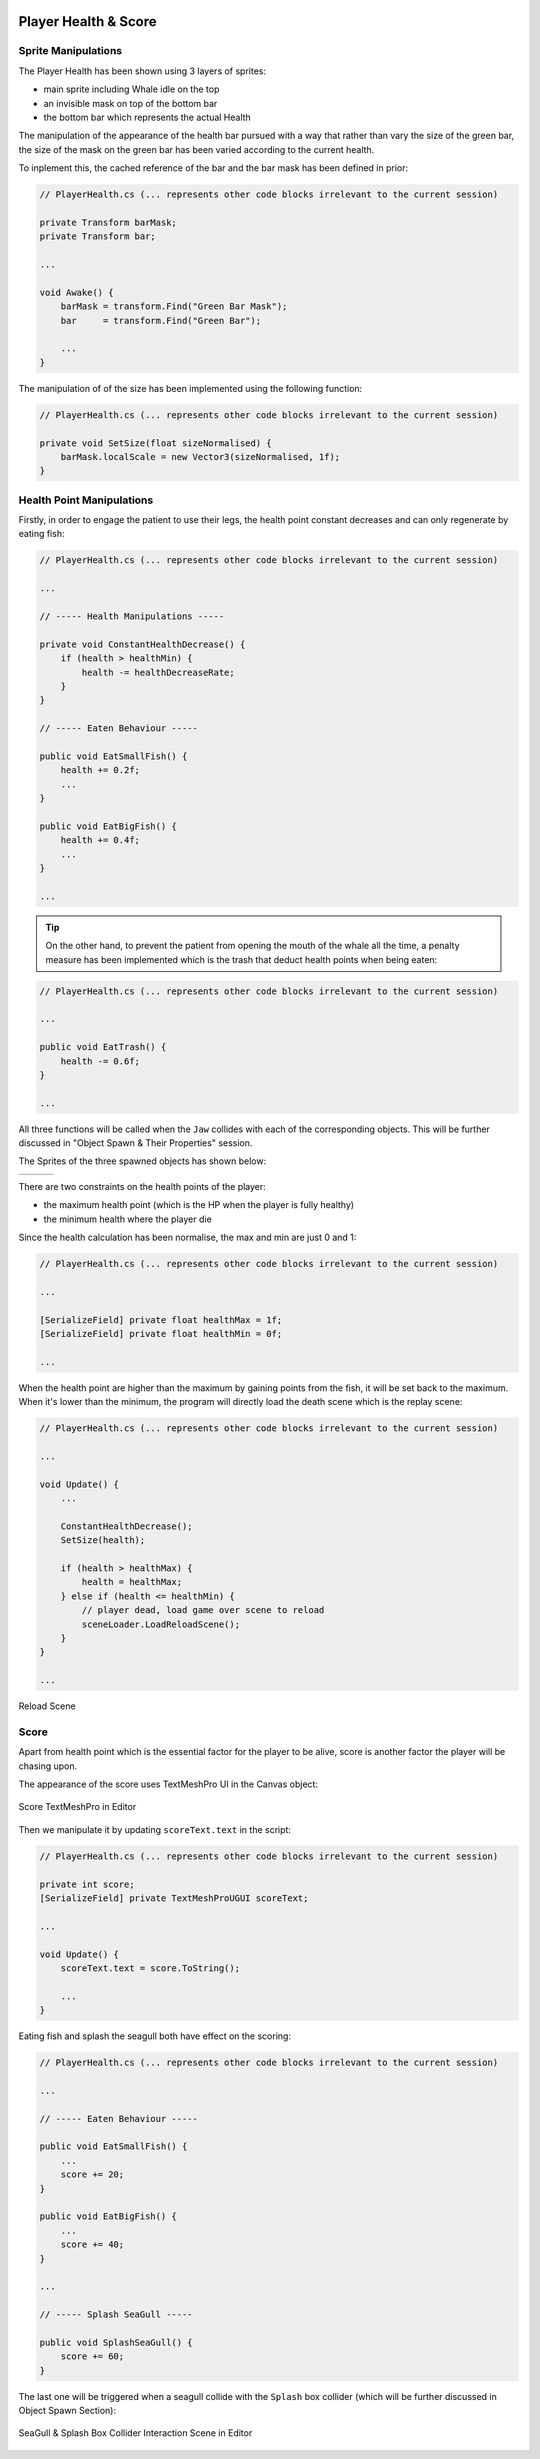 .. figure:: ../_static/Software_UI/Environment/Cover.jpg
    :align: center

Player Health & Score
=====================

Sprite Manipulations
--------------------

The Player Health has been shown using 3 layers of sprites:

* main sprite including Whale idle on the top
* an invisible mask on top of the bottom bar
* the bottom bar which represents the actual Health

.. image:: ../_static/Software_UI/Player_Health/Health_Bar.jpg
   :align: center

The manipulation of the appearance of the health bar pursued with a way that rather than vary the size of the green bar, the size of the mask on the green bar has been varied according to the current health.

To inplement this, the cached reference of the bar and the bar mask has been defined in prior:

.. code-block:: C#

    // PlayerHealth.cs (... represents other code blocks irrelevant to the current session)

    private Transform barMask;
    private Transform bar;

    ...

    void Awake() {
        barMask = transform.Find("Green Bar Mask");
        bar     = transform.Find("Green Bar");

        ...
    }

The manipulation of of the size has been implemented using the following function:

.. code-block:: C#

    // PlayerHealth.cs (... represents other code blocks irrelevant to the current session)

    private void SetSize(float sizeNormalised) {
        barMask.localScale = new Vector3(sizeNormalised, 1f);
    }

Health Point Manipulations
--------------------------

Firstly, in order to engage the patient to use their legs, the health point constant decreases and can only regenerate by eating fish:

.. code-block:: C#

    // PlayerHealth.cs (... represents other code blocks irrelevant to the current session)

    ...

    // ----- Health Manipulations -----

    private void ConstantHealthDecrease() {
        if (health > healthMin) {
            health -= healthDecreaseRate;
        }
    }

    // ----- Eaten Behaviour -----

    public void EatSmallFish() {
        health += 0.2f;
        ...
    }

    public void EatBigFish() {
        health += 0.4f;
        ...
    }

    ...

.. tip:: On the other hand, to prevent the patient from opening the mouth of the whale all the time, a penalty measure has been implemented which is the trash that deduct health points when being eaten:

.. code-block:: C#

    // PlayerHealth.cs (... represents other code blocks irrelevant to the current session)

    ...

    public void EatTrash() {
        health -= 0.6f;
    }

    ...

All three functions will be called when the ``Jaw`` collides with each of the corresponding objects. This will be further discussed in "Object Spawn & Their Properties" session.

The Sprites of the three spawned objects has shown below:

.. |big_fish| image:: ../_static/Software_UI/Spawn_Objects/bigFish_idol.png
   :align: middle

.. |small_fish| image:: ../_static/Software_UI/Spawn_Objects/smallFish_idol.png
   :align: top

.. |trash| image:: ../_static/Software_UI/Spawn_Objects/Can.png
   :align: top

+--------------+--------------+--------------+
| |big_fish|   | |small_fish| | |trash|      |
+--------------+--------------+--------------+

There are two constraints on the health points of the player:

* the maximum health point (which is the HP when the player is fully healthy)
* the minimum health where the player die

Since the health calculation has been normalise, the max and min are just 0 and 1:

.. code-block:: C#

    // PlayerHealth.cs (... represents other code blocks irrelevant to the current session)

    ...

    [SerializeField] private float healthMax = 1f;
    [SerializeField] private float healthMin = 0f;

    ...

When the health point are higher than the maximum by gaining points from the fish, it will be set back to the maximum. When it's lower than the minimum, the program will directly load the death scene which is the replay scene:

.. code-block:: C#

    // PlayerHealth.cs (... represents other code blocks irrelevant to the current session)

    ...

    void Update() {
        ...

        ConstantHealthDecrease();
        SetSize(health);

        if (health > healthMax) {
            health = healthMax;
        } else if (health <= healthMin) {
            // player dead, load game over scene to reload
            sceneLoader.LoadReloadScene();
        }
    }

    ...

.. figure:: ../_static/Software_UI/Scenes/Reload_Scene.jpg
    :align: center
    :figclass: align-center

    Reload Scene

Score
-----

Apart from health point which is the essential factor for the player to be alive, score is another factor the player will be chasing upon.

The appearance of the score uses TextMeshPro UI in the Canvas object:

.. figure:: ../_static/Software_UI/Scenes/Score_Editor.jpg
    :align: center
    :figclass: align-center

    Score TextMeshPro in Editor

Then we manipulate it by updating ``scoreText.text`` in the script:

.. code-block:: C#

    // PlayerHealth.cs (... represents other code blocks irrelevant to the current session)

    private int score;
    [SerializeField] private TextMeshProUGUI scoreText;

    ...

    void Update() {
        scoreText.text = score.ToString();

        ...
    }

Eating fish and splash the seagull both have effect on the scoring:

.. code-block:: C#

    // PlayerHealth.cs (... represents other code blocks irrelevant to the current session)

    ...

    // ----- Eaten Behaviour -----

    public void EatSmallFish() {
        ...
        score += 20;
    }

    public void EatBigFish() {
        ...
        score += 40;
    }

    ...

    // ----- Splash SeaGull -----

    public void SplashSeaGull() {
        score += 60;
    }

The last one will be triggered when a seagull collide with the ``Splash`` box collider (which will be further discussed in Object Spawn Section):

.. figure:: ../_static/Software_UI/Scenes/SeaGull_Splash_Collision.jpg
    :align: center
    :figclass: align-center

    SeaGull & Splash Box Collider Interaction Scene in Editor